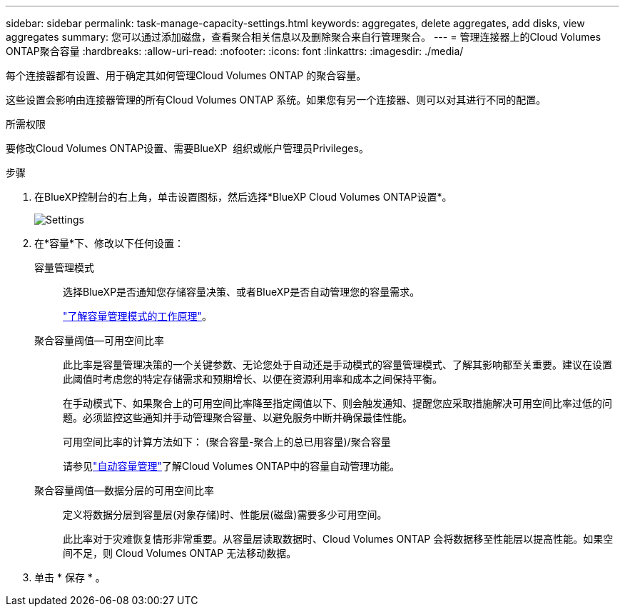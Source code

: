 ---
sidebar: sidebar 
permalink: task-manage-capacity-settings.html 
keywords: aggregates, delete aggregates, add disks, view aggregates 
summary: 您可以通过添加磁盘，查看聚合相关信息以及删除聚合来自行管理聚合。 
---
= 管理连接器上的Cloud Volumes ONTAP聚合容量
:hardbreaks:
:allow-uri-read: 
:nofooter: 
:icons: font
:linkattrs: 
:imagesdir: ./media/


[role="lead"]
每个连接器都有设置、用于确定其如何管理Cloud Volumes ONTAP 的聚合容量。

这些设置会影响由连接器管理的所有Cloud Volumes ONTAP 系统。如果您有另一个连接器、则可以对其进行不同的配置。

.所需权限
要修改Cloud Volumes ONTAP设置、需要BlueXP  组织或帐户管理员Privileges。

.步骤
. 在BlueXP控制台的右上角，单击设置图标，然后选择*BlueXP Cloud Volumes ONTAP设置*。
+
image::screenshot-settings-cloud-volumes-ontap.png["Settings"(设置)图标下的Cloud Volumes ONTAP设置选项的屏幕截图。]

. 在*容量*下、修改以下任何设置：
+
容量管理模式:: 选择BlueXP是否通知您存储容量决策、或者BlueXP是否自动管理您的容量需求。
+
--
link:concept-storage-management.html#capacity-management["了解容量管理模式的工作原理"]。

--
聚合容量阈值—可用空间比率:: 此比率是容量管理决策的一个关键参数、无论您处于自动还是手动模式的容量管理模式、了解其影响都至关重要。建议在设置此阈值时考虑您的特定存储需求和预期增长、以便在资源利用率和成本之间保持平衡。
+
--
在手动模式下、如果聚合上的可用空间比率降至指定阈值以下、则会触发通知、提醒您应采取措施解决可用空间比率过低的问题。必须监控这些通知并手动管理聚合容量、以避免服务中断并确保最佳性能。

可用空间比率的计算方法如下：
(聚合容量-聚合上的总已用容量)/聚合容量

请参见link:concept-storage-management.html#automatic-capacity-management["自动容量管理"]了解Cloud Volumes ONTAP中的容量自动管理功能。

--
聚合容量阈值—数据分层的可用空间比率:: 定义将数据分层到容量层(对象存储)时、性能层(磁盘)需要多少可用空间。
+
--
此比率对于灾难恢复情形非常重要。从容量层读取数据时、Cloud Volumes ONTAP 会将数据移至性能层以提高性能。如果空间不足，则 Cloud Volumes ONTAP 无法移动数据。

--


. 单击 * 保存 * 。


